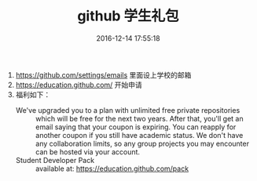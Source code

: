 # -*- mode: Org; org-download-image-dir: "../images"; -*-
#+TITLE: github 学生礼包
#+DATE: 2016-12-14 17:55:18 
#+TAGS: 
#+CATEGORY: 
#+LINK: 
#+DESCRIPTION: 
#+LAYOUT : post


1. https://github.com/settings/emails 里面设上学校的邮箱
2. https://education.github.com/ 开始申请
3. 福利如下：
   - We've upgraded you to a plan with unlimited free private repositories ::
        which will be free for the next two years. After that, you'll get an
        email saying that your coupon is expiring. You can reapply for another
        coupon if you still have academic status. We don't have any
        collaboration limits, so any group projects you may encounter can be
        hosted via your account.
   - Student Developer Pack ::
        available at: https://education.github.com/pack
